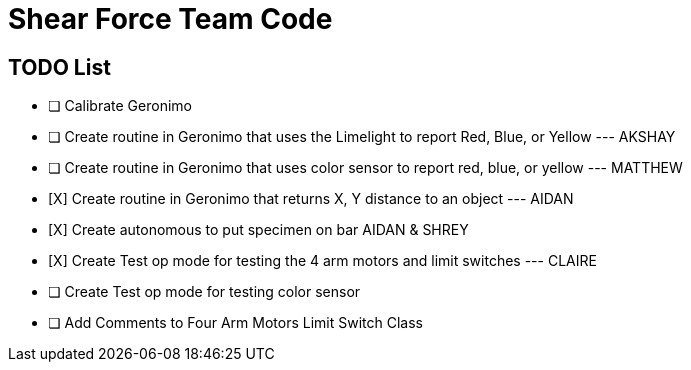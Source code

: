 = Shear Force Team Code

== TODO List

- [ ] Calibrate Geronimo
- [ ] Create routine in Geronimo that uses the Limelight to report Red, Blue, or Yellow --- AKSHAY
- [ ] Create routine in Geronimo that uses color sensor to report red, blue, or yellow --- MATTHEW
- [X]  Create routine in Geronimo that returns X, Y distance to an object --- AIDAN
- [X] Create autonomous to put specimen on bar AIDAN & SHREY
- [X] Create Test op mode for testing the 4 arm motors and limit switches --- CLAIRE
- [ ] Create Test op mode for testing color sensor
- [ ] Add Comments to Four Arm Motors Limit Switch Class


